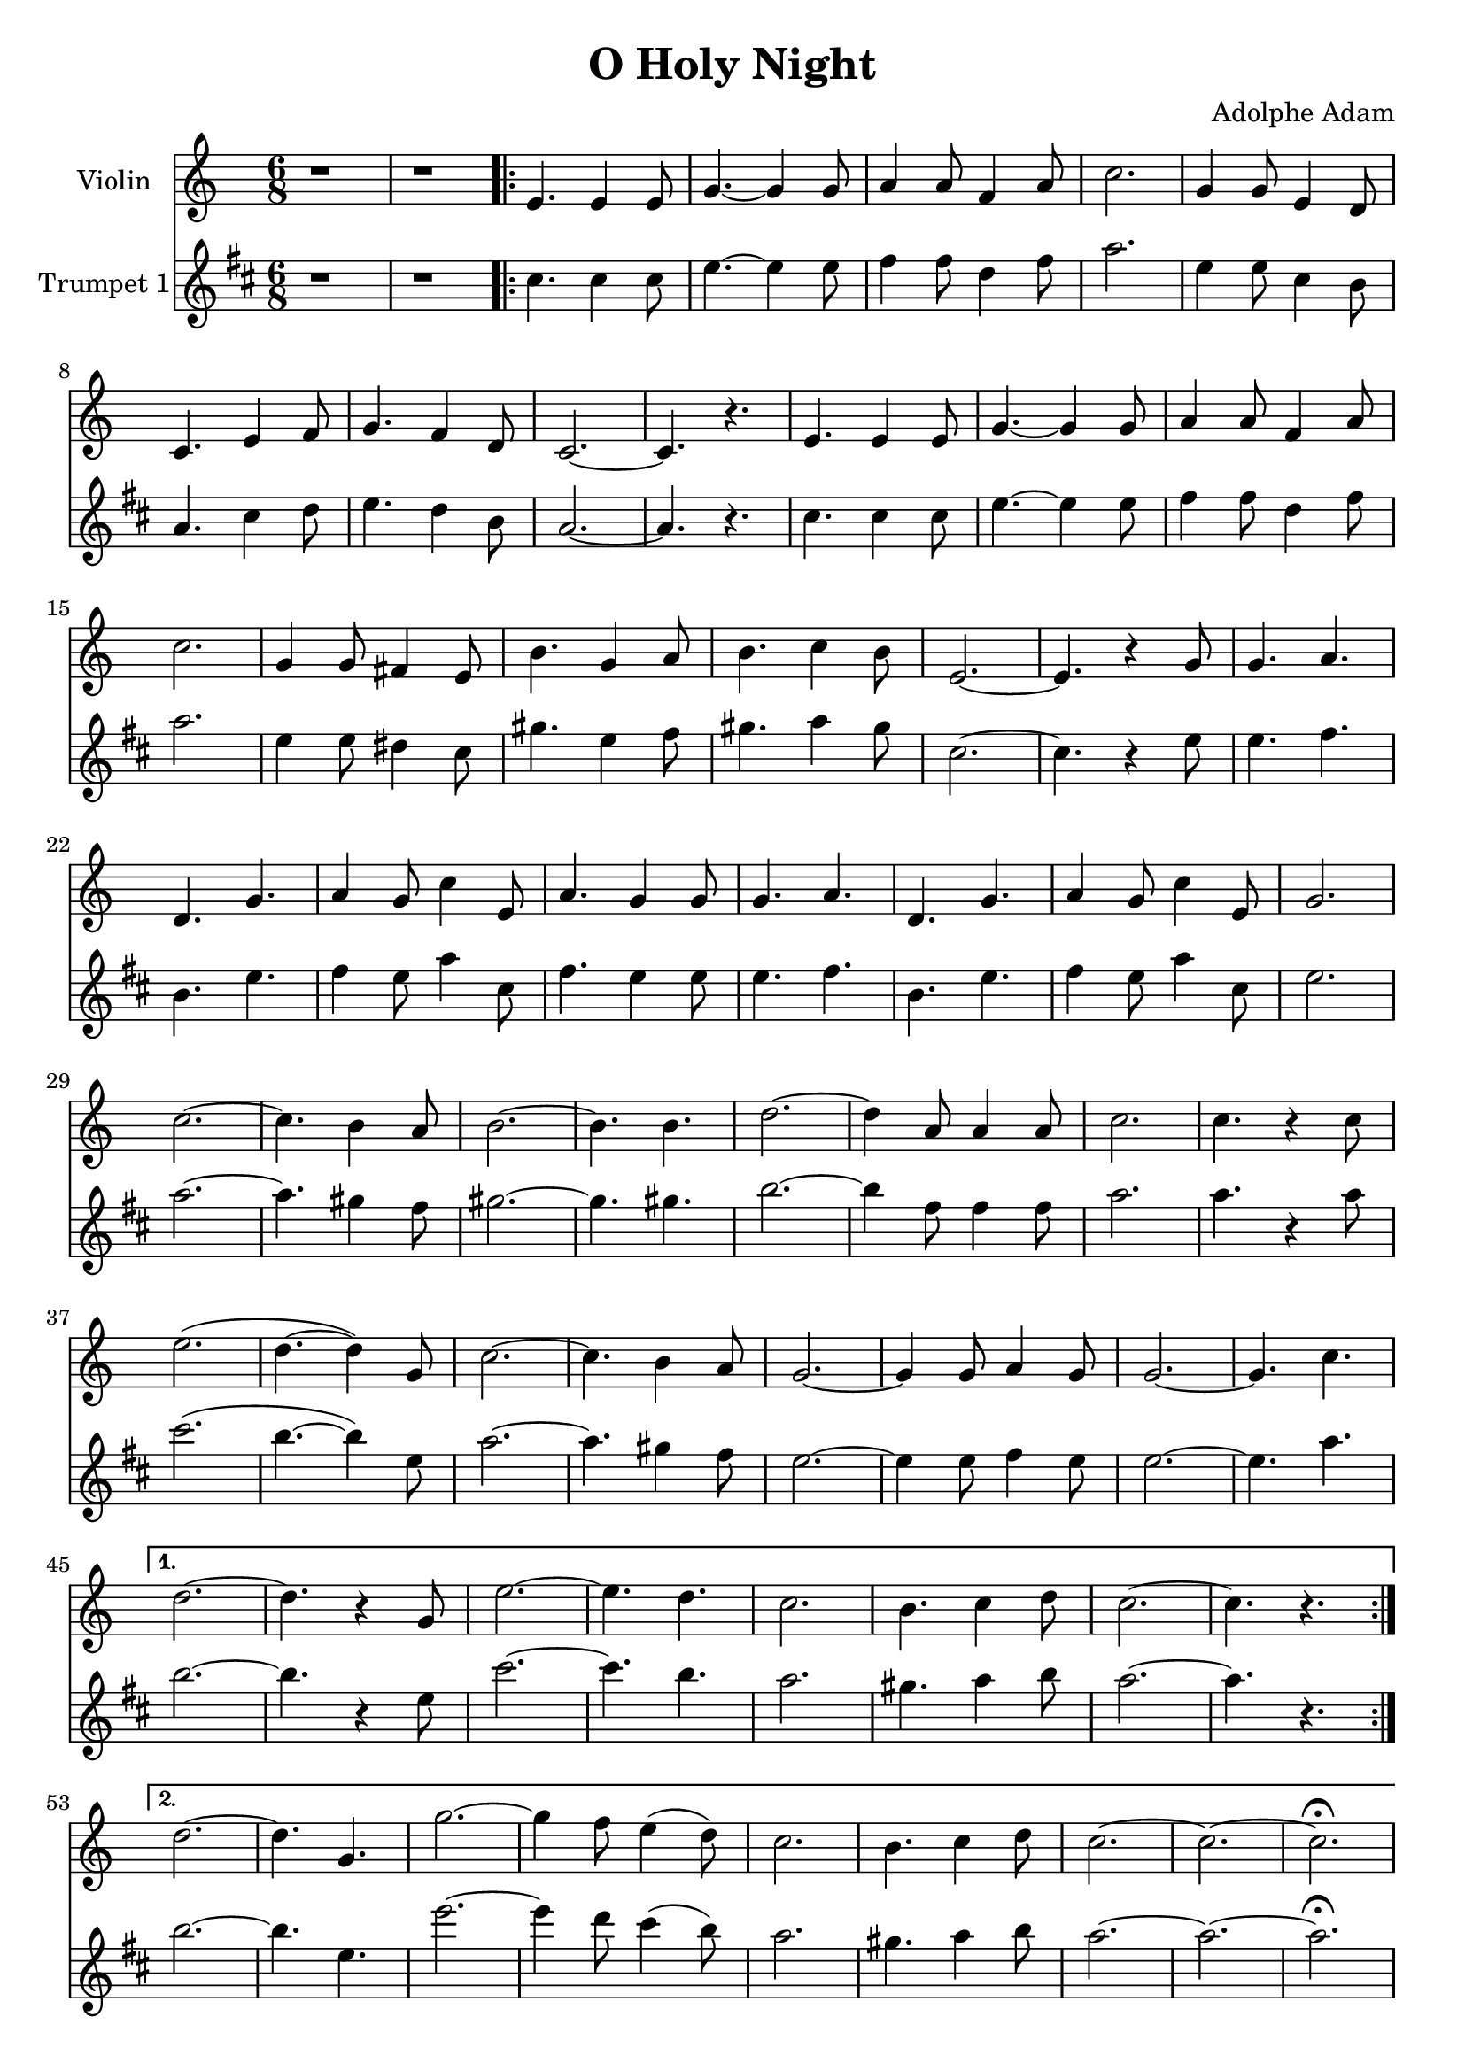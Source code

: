 \version "2.18.2"

\header {
  title = "O Holy Night"
  composer = "Adolphe Adam"
  tagline = ""
}

\layout {
  \context {
    \Score
      \override SpacingSpanner.base-shortest-duration = #(ly:make-moment 1/16)
  }
}

music = \relative c' {
  \clef treble
  \time 6/8
  r1 * 6/8 		|	% 1
  r1 * 6/8 		|       % 2
  \repeat volta 2 {
    e4. e4 e8 		|       % 3
    g4.~ g4 g8 		|       % 4
    a4 a8 f4 a8 	|       % 5
    c2. 		|       % 6
    g4 g8 e4 d8		|	% 7
    c4. e4 f8		|	% 8
    g4. f4 d8		|	% 9
    c2.~		|	% 10
    c4. r4.		|	% 11
    e4. e4 e8		|	% 12
    g4.~ g4 g8		|	% 13
    a4 a8 f4 a8		|	% 14
    c2.			|	% 15
    g4 g8 fis4 e8	|	% 16
    b'4. g4 a8		|	% 17
    b4. c4 b8		|	% 18
    e,2.~		|	% 19
    e4. r4 g8		|	% 20
    g4. a		|	% 21
    d, g		|	% 22
    a4 g8 c4 e,8	|	% 23
    a4. g4 g8		|	% 24
    g4. a		|	% 25
    d, g		|	% 26
    a4 g8 c4 e,8	|	% 27
    g2.			|	% 28
    c2.~		|	% 29
    c4. b4 a8		|	% 30
    b2.~		|	% 31
    b4. b		|	% 32
    d2.~		|	% 33
    d4 a8 a4 a8		|	% 34
    c2.			|	% 35
    c4. r4 c8		|	% 36
    e2. (		|	% 37
    d4.~ d4) g,8  	|	% 38
    c2.~		|	% 39
    c4. b4 a8		|	% 40
    g2.~		|	% 41
    g4 g8 a4 g8		|	% 42
    g2.~		|	% 43
    g4. c		|	% 44
  }
  \alternative {
    {
      d2.~		|	% 45
      d4. r4 g,8	|	% 46
      e'2.~		|	% 47
      e4. d4.		|	% 48
      c2.		|	% 49
      b4. c4 d8		|	% 50
      c2.~		|	% 51
      c4. r4.		|	% 52
    }
    {
      d2.~		|	% 53
      d4. g,4.		|	% 54
      g'2.~		|	% 55
      g4 f8 e4 ( d8)	|	% 56
      c2.		|	% 57
      b4. c4 d8		|	% 58
      c2.~		|	% 59
      c2.~		|	% 60
      c2.~ \fermata	|	% 61
    }
  }
}

%\score {
  <<
    \new Staff \with {instrumentName = #"Violin "}
    <<
      {
        \music
      }
    >>
    \new Staff \with {instrumentName = #"Trumpet 1"}
    <<
      \transpose c a {
        \key d \minor
        \music
      }
    >>
  >>
%}

